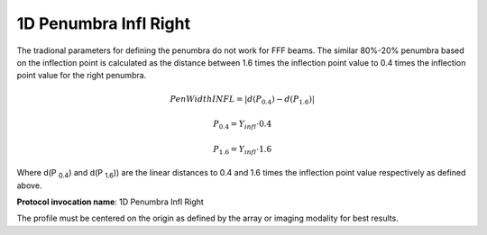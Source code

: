 
.. index:: 
   single: Parameters; 1D Penumbra Infl Right

1D Penumbra Infl Right
======================

The tradional parameters for defining the penumbra do not work for FFF beams. The similar 80%-20% penumbra based on the inflection point is calculated as the distance between 1.6 times the inflection point value to 0.4 times the inflection point value for the right penumbra.

.. math:: PenWidthINFL = |d(P_{0.4}) - d(P_{1.6})|

.. math:: P_{0.4} = Y_{infl} \cdot 0.4

.. math:: P_{1.6} = Y_{infl} \cdot 1.6

Where d(P :sub:`0.4`) and d(P :SUB:`1.6`)) are the linear distances to 0.4 and 1.6 times the inflection point value respectively as defined above.

**Protocol invocation name**: 1D Penumbra Infl Right


|Note| The profile must be centered on the origin as defined by the array or imaging modality for best results.

.. |Note| image:: _static/Note.png
